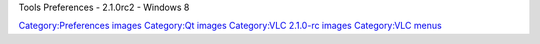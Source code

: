 Tools Preferences - 2.1.0rc2 - Windows 8

`Category:Preferences images <Category:Preferences_images>`__ `Category:Qt images <Category:Qt_images>`__ `Category:VLC 2.1.0-rc images <Category:VLC_2.1.0-rc_images>`__ `Category:VLC menus <Category:VLC_menus>`__
